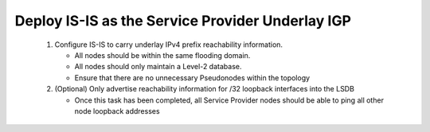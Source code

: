 Deploy IS-IS as the Service Provider Underlay IGP
==========================================================

   .. image:: ../../images/ratd_mesh_images/ratd_mesh_isis_sr.png
      :align: center
  
   #. Configure IS-IS to carry underlay IPv4 prefix reachability information.
  
      - All nodes should be within the same flooding domain.
  
      - All nodes should only maintain a Level-2 database.
  
      - Ensure that there are no unnecessary Pseudonodes within the topology
  
   #. (Optional) Only advertise reachability information for /32 loopback interfaces into the LSDB
  
      - Once this task has been completed, all Service Provider nodes should be able to ping all other node loopback addresses